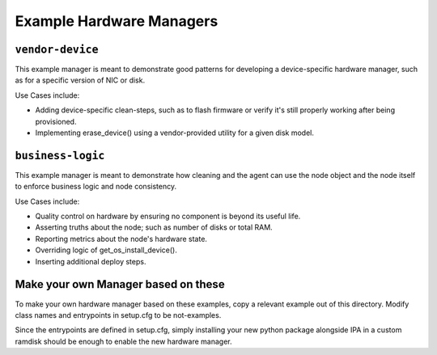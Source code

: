 Example Hardware Managers
=========================

``vendor-device``
-----------------

This example manager is meant to demonstrate good patterns for developing a
device-specific hardware manager, such as for a specific version of NIC or
disk.

Use Cases include:

* Adding device-specific clean-steps, such as to flash firmware or
  verify it's still properly working after being provisioned.
* Implementing erase_device() using a vendor-provided utility for a given
  disk model.

``business-logic``
------------------

This example manager is meant to demonstrate how cleaning and the agent can
use the node object and the node itself to enforce business logic and node
consistency.

Use Cases include:

* Quality control on hardware by ensuring no component is beyond its useful
  life.
* Asserting truths about the node; such as number of disks or total RAM.
* Reporting metrics about the node's hardware state.
* Overriding logic of get_os_install_device().
* Inserting additional deploy steps.

Make your own Manager based on these
------------------------------------

To make your own hardware manager based on these examples, copy a relevant
example out of this directory. Modify class names and entrypoints in setup.cfg
to be not-examples.

Since the entrypoints are defined in setup.cfg, simply installing your new
python package alongside IPA in a custom ramdisk should be enough to enable
the new hardware manager.
